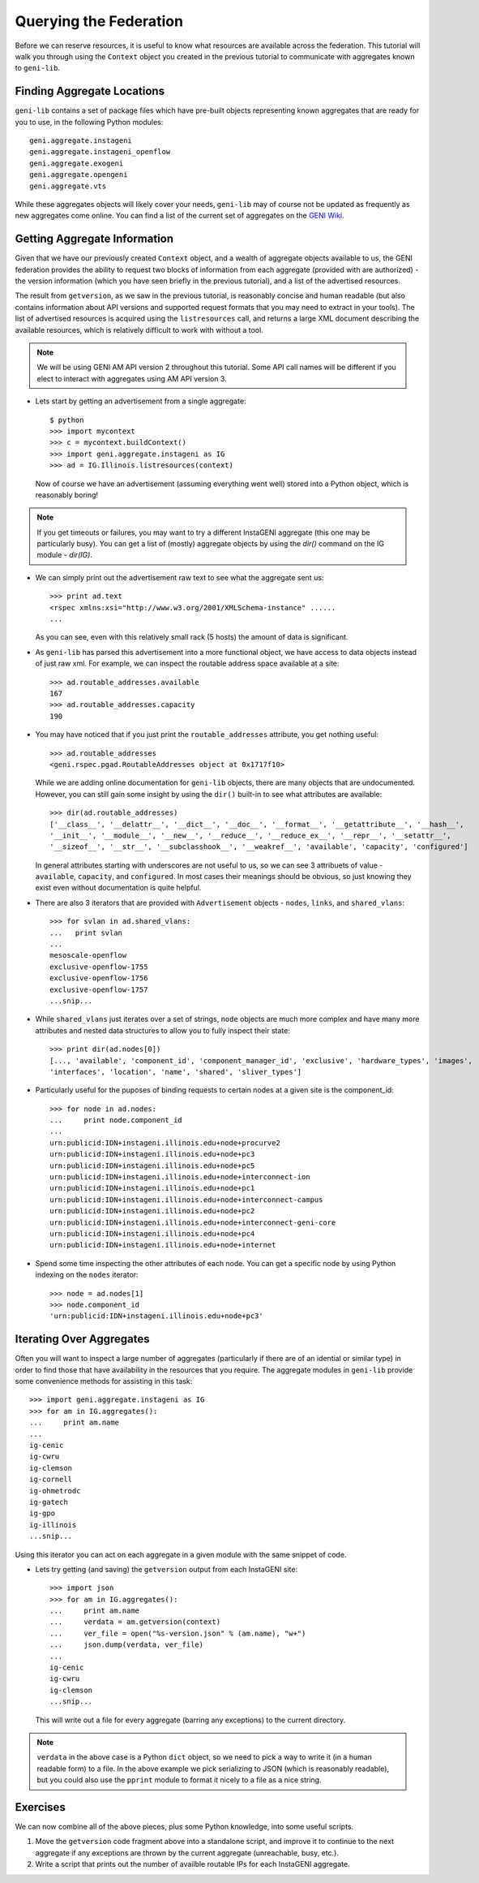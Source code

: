 Querying the Federation
=======================

Before we can reserve resources, it is useful to know what resources are available across the
federation.  This tutorial will walk you through using the ``Context`` object you created in
the previous tutorial to communicate with aggregates known to ``geni-lib``.

Finding Aggregate Locations
---------------------------

``geni-lib`` contains a set of package files which have pre-built objects representing known
aggregates that are ready for you to use, in the following Python modules::

   geni.aggregate.instageni
   geni.aggregate.instageni_openflow
   geni.aggregate.exogeni
   geni.aggregate.opengeni
   geni.aggregate.vts

While these aggregates objects will likely cover your needs, ``geni-lib`` may of course not be
updated as frequently as new aggregates come online.  You can find a list of the current set of 
aggregates on the `GENI Wiki <http://groups.geni.net/geni/wiki/GeniAggregate>`_.

Getting Aggregate Information
-----------------------------

Given that we have our previously created ``Context`` object, and a wealth of aggregate objects
available to us, the GENI federation provides the ability to request two blocks of information
from each aggregate (provided with are authorized) - the version information (which you have  
seen briefly in the previous tutorial), and a list of the advertised resources.

The result from ``getversion``, as we saw in the previous tutorial, is reasonably concise and
human readable (but also contains information about API versions and supported request formats
that you may need to extract in your tools).  The list of advertised resources is acquired using
the ``listresources`` call, and returns a large XML document describing the available resources,
which is relatively difficult to work with without a tool.

.. note::
  We will be using GENI AM API version 2 throughout this tutorial.  Some API call names will be
  different if you elect to interact with aggregates using AM API version 3.

* Lets start by getting an advertisement from a single aggregate::

   $ python
   >>> import mycontext
   >>> c = mycontext.buildContext()
   >>> import geni.aggregate.instageni as IG
   >>> ad = IG.Illinois.listresources(context)

  Now of course we have an advertisement (assuming everything went well) stored into a Python object,
  which is reasonably boring!

.. note::
  If you get timeouts or failures, you may want to try a different InstaGENI aggregate (this one may
  be particularly busy).  You can get a list of (mostly) aggregate objects by using the `dir()` command
  on the IG module - `dir(IG)`.

* We can simply print out the advertisement raw text to see what the
  aggregate sent us::

   >>> print ad.text
   <rspec xmlns:xsi="http://www.w3.org/2001/XMLSchema-instance" ......
   ...

  As you can see, even with this relatively small rack (5 hosts) the amount of data is significant.

* As ``geni-lib`` has parsed this advertisement into a more functional object, we have access to
  data objects instead of just raw xml.  For example, we can inspect the routable address space available
  at a site::

   >>> ad.routable_addresses.available
   167
   >>> ad.routable_addresses.capacity
   190

* You may have noticed that if you just print the ``routable_addresses`` attribute, you get nothing useful::

   >>> ad.routable_addresses
   <geni.rspec.pgad.RoutableAddresses object at 0x1717f10>

  While we are adding online documentation for ``geni-lib`` objects, there are many objects that are
  undocumented.  However, you can still gain some insight by using the ``dir()`` built-in to see
  what attributes are available::

   >>> dir(ad.routable_addresses)
   ['__class__', '__delattr__', '__dict__', '__doc__', '__format__', '__getattribute__', '__hash__',
   '__init__', '__module__', '__new__', '__reduce__', '__reduce_ex__', '__repr__', '__setattr__',
   '__sizeof__', '__str__', '__subclasshook__', '__weakref__', 'available', 'capacity', 'configured']

  In general attributes starting with underscores are not useful to us, so we can see 3 attribuets of
  value - ``available``, ``capacity``, and ``configured``.  In most cases their meanings should be
  obvious, so just knowing they exist even without documentation is quite helpful.

* There are also 3 iterators that are provided with ``Advertisement`` objects - ``nodes``, ``links``,
  and ``shared_vlans``::

   >>> for svlan in ad.shared_vlans:
   ...   print svlan
   ... 
   mesoscale-openflow
   exclusive-openflow-1755
   exclusive-openflow-1756
   exclusive-openflow-1757
   ...snip...
   
* While ``shared_vlans`` just iterates over a set of strings, ``node`` objects are much more complex
  and have many more attributes and nested data structures to allow you to fully inspect their state::

   >>> print dir(ad.nodes[0])
   [..., 'available', 'component_id', 'component_manager_id', 'exclusive', 'hardware_types', 'images',
   'interfaces', 'location', 'name', 'shared', 'sliver_types']

* Particularly useful for the puposes of binding requests to certain nodes at a given site is the
  component_id::

   >>> for node in ad.nodes:
   ...     print node.component_id
   ... 
   urn:publicid:IDN+instageni.illinois.edu+node+procurve2
   urn:publicid:IDN+instageni.illinois.edu+node+pc3
   urn:publicid:IDN+instageni.illinois.edu+node+pc5
   urn:publicid:IDN+instageni.illinois.edu+node+interconnect-ion
   urn:publicid:IDN+instageni.illinois.edu+node+pc1
   urn:publicid:IDN+instageni.illinois.edu+node+interconnect-campus
   urn:publicid:IDN+instageni.illinois.edu+node+pc2
   urn:publicid:IDN+instageni.illinois.edu+node+interconnect-geni-core
   urn:publicid:IDN+instageni.illinois.edu+node+pc4
   urn:publicid:IDN+instageni.illinois.edu+node+internet

* Spend some time inspecting the other attributes of each node.  You can get a specific node by using Python
  indexing on the ``nodes`` iterator::

   >>> node = ad.nodes[1]
   >>> node.component_id
   'urn:publicid:IDN+instageni.illinois.edu+node+pc3'

Iterating Over Aggregates
-------------------------

Often you will want to inspect a large number of aggregates (particularly if there are of an idential or
similar type) in order to find those that have availability in the resources that you require.  The aggregate
modules in ``geni-lib`` provide some convenience methods for assisting in this task::

    >>> import geni.aggregate.instageni as IG
    >>> for am in IG.aggregates():
    ...     print am.name
    ... 
    ig-cenic
    ig-cwru
    ig-clemson
    ig-cornell
    ig-ohmetrodc
    ig-gatech
    ig-gpo
    ig-illinois
    ...snip...

Using this iterator you can act on each aggregate in a given module with the same snippet of code.

* Lets try getting (and saving) the ``getversion`` output from each InstaGENI site::

    >>> import json
    >>> for am in IG.aggregates():
    ...     print am.name
    ...     verdata = am.getversion(context)
    ...     ver_file = open("%s-version.json" % (am.name), "w+")
    ...     json.dump(verdata, ver_file)
    ... 
    ig-cenic
    ig-cwru
    ig-clemson 
    ...snip...

  This will write out a file for every aggregate (barring any exceptions) to the current directory.

.. note::
  ``verdata`` in the above case is a Python ``dict`` object, so we need to pick a way to write it
  (in a human readable form) to a file.  In the above example we pick serializing to JSON (which is
  reasonably readable), but you could also use the ``pprint`` module to format it nicely to a file
  as a nice string.

Exercises
---------

We can now combine all of the above pieces, plus some Python knowledge, into some useful scripts.

#. Move the ``getversion`` code fragment above into a standalone script, and improve it to continue to
   the next aggregate if any exceptions are thrown by the current aggregate (unreachable, busy, etc.).

#. Write a script that prints out the number of availble routable IPs for each InstaGENI aggregate.

